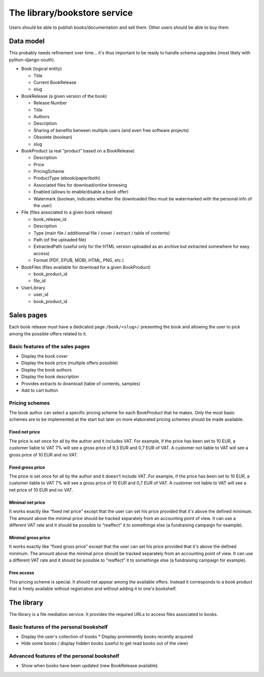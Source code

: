 .. _spec-bookstore:

The library/bookstore service
=============================

Users should be able to publish books/documentation and sell them. Other
users should be able to buy them.

Data model
----------

This probably needs refinement over time... it's thus important to be
ready to handle schema upgrades (most likely with python-django-south).

* Book (logical entity)

  * Title
  * Current BookRelease
  * slug

* BookRelease (a given version of the book)

  * Release Number
  * Title
  * Authors
  * Description
  * Sharing of benefits between multiple users (and even free software
    projects)
  * Obsolete (boolean)
  * slug

* BookProduct (a real “product” based on a BookRelease)

  * Description
  * Price
  * PricingScheme
  * ProductType (ebook/paper/both)
  * Associated files for download/online browsing
  * Enabled (allows to enable/disable a book offer)
  * Watermark (boolean, indicates whether the downloaded files must be
    watermarked with the personal info of the user)

* File (files associated to a given book release)

  * book_release_id
  * Description
  * Type (main file / additionnal file / cover / extract / table of contents)
  * Path (of the uploaded file)
  * ExtractedPath (useful only for the HTML version uploaded as an archive but
    extracted somewhere for easy access)
  * Format (PDF, EPUB, MOBI, HTML, PNG, etc.)

* BookFiles (files available for download for a given BookProduct)

  * book_product_id
  * file_id

* UserLibrary

  * user_id
  * book_product_id

Sales pages
-----------

Each book release must have a dedicated page ``/book/<slug>/`` presenting the
book and allowing the user to pick among the possible offers related to
it.

Basic features of the sales pages
^^^^^^^^^^^^^^^^^^^^^^^^^^^^^^^^^

* Display the book cover
* Display the book price (multiple offers possible)
* Display the book authors
* Display the book description
* Provides extracts to download (table of contents, samples)
* Add to cart button

Pricing schemes
^^^^^^^^^^^^^^^

The book author can select a specific pricing scheme for each BookProduct
that he makes. Only the most basic schemes are to be implemented at the
start but later on more elaborated pricing schemes should be made
available.

Fixed net price
"""""""""""""""

The price is set once for all by the author and it includes VAT. For
example, if the price has been set to 10 EUR, a customer liable to VAT 7%
will see a gross price of 9,3 EUR and 0,7 EUR of VAT. A customer not
liable to VAT will see a gross price of 10 EUR and no VAT.

Fixed gross price
"""""""""""""""""
The price is set once for all by the author and it doesn't include VAT.
For example, if the price has been set to 10 EUR, a customer liable to VAT
7% will see a gross price of 10 EUR and 0,7 EUR of VAT. A customer not
liable to VAT will see a net price of 10 EUR and no VAT.

Minimal net price
"""""""""""""""""
It works exactly like “fixed net price” except that the user can set his
price provided that it's above the defined minimum. The amount above the
minimal price should be tracked separately from an accounting point of
view. It can use a different VAT rate and it should be possible to
“reaffect” it to somethinge else (a fundraising campaign for example).

Minimal gross price
"""""""""""""""""""
It works exactly like “fixed gross price” except that the user can set his
price provided that it's above the defined minimum. The amount above the
minimal price should be tracked separately from an accounting point of
view. It can use a different VAT rate and it should be possible to
“reaffect” it to somethinge else (a fundraising campaign for example).

Free access
"""""""""""
This pricing scheme is special. It should not appear among the available
offers. Instead it corresponds to a book product that is freely available
without registration and without adding it to one's bookshelf.

The library
-----------

The library is a file mediation service. It provides the required URLs to
access files associated to books.

Basic features of the personal bookshelf
^^^^^^^^^^^^^^^^^^^^^^^^^^^^^^^^^^^^^^^^

* Display the user's collection of books
  * Display promimently books recently acquired
* Hide some books / display hidden books (useful to get read books out of
  the view)

Advanced features of the personal bookshelf
^^^^^^^^^^^^^^^^^^^^^^^^^^^^^^^^^^^^^^^^^^^

* Show when books have been updated (new BookRelease available).

